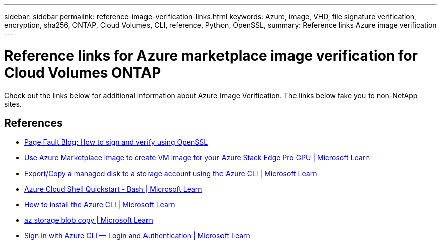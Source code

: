 ---
sidebar: sidebar
permalink: reference-image-verification-links.html
keywords: Azure, image, VHD, file signature verification, encryption, sha256, ONTAP, Cloud Volumes, CLI, reference, Python, OpenSSL, 
summary: Reference links Azure image verification
---

= Reference links for Azure marketplace image verification for Cloud Volumes ONTAP
:hardbreaks:
:nofooter:
:icons: font
:linkattrs:
:imagesdir: ./media/

[.lead]
Check out the links below for additional information about Azure Image Verification. The links below take you to non-NetApp sites. 

== References

* https://pagefault.blog/2019/04/22/how-to-sign-and-verify-using-openssl/[Page Fault Blog: How to sign and verify using OpenSSL^]

* https://docs.microsoft.com/en-us/azure/databox-online/azure-stack-edge-gpu-create-virtual-machine-marketplace-image[Use Azure Marketplace image to create VM image for your Azure Stack Edge Pro GPU | Microsoft Learn^]

* https://docs.microsoft.com/en-us/azure/virtual-machines/scripts/copy-managed-disks-vhd-to-storage-account[Export/Copy a managed disk to a storage account using the Azure CLI  | Microsoft Learn^]

* https://learn.microsoft.com/en-us/azure/cloud-shell/quickstart[Azure Cloud Shell Quickstart - Bash | Microsoft Learn^]

* https://learn.microsoft.com/en-us/cli/azure/install-azure-cli[How to install the Azure CLI | Microsoft Learn^]

* https://learn.microsoft.com/en-us/cli/azure/storage/blob/copy?view=azure-cli-latest#az-storage-blob-copy-start[az storage blob copy | Microsoft Learn^]

* https://learn.microsoft.com/en-us/cli/azure/authenticate-azure-cli[Sign in with Azure CLI — Login and Authentication | Microsoft Learn^]
 